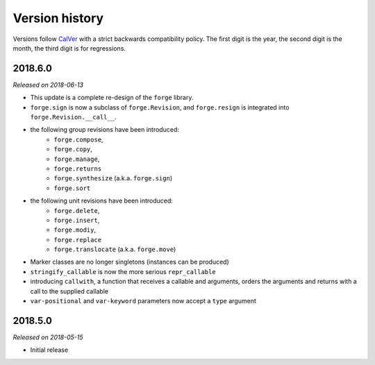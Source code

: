 ===============
Version history
===============

Versions follow `CalVer <http://calver.org>`_ with a strict backwards compatibility policy.
The first digit is the year, the second digit is the month, the third digit is for regressions.

.. _changelog_2018-6-0:

2018.6.0
========

*Released on 2018-06-13*

- This update is a complete re-design of the ``forge`` library.
- ``forge.sign`` is now a subclass of ``forge.Revision``, and ``forge.resign`` is integrated into ``forge.Revision.__call__``.
- the following group revisions have been introduced:
    - ``forge.compose``,
    - ``forge.copy``,
    - ``forge.manage``,
    - ``forge.returns``
    - ``forge.synthesize`` (a.k.a. ``forge.sign``)
    - ``forge.sort``
- the following unit revisions have been introduced:
    - ``forge.delete``,
    - ``forge.insert``,
    - ``forge.modiy``,
    - ``forge.replace``
    - ``forge.translocate`` (a.k.a. ``forge.move``)
- Marker classes are no longer singletons (instances can be produced)
- ``stringify_callable`` is now the more serious ``repr_callable``
- introducing ``callwith``, a function that receives a callable and arguments, orders the arguments and returns with a call to the supplied callable
- ``var-positional`` and ``var-keyword`` parameters now accept a ``type`` argument


.. _changelog_2018-5-0:

2018.5.0
========

*Released on 2018-05-15*

- Initial release
